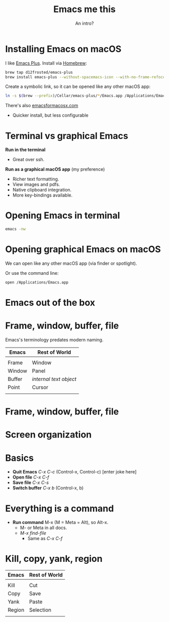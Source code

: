 #+TITLE: Emacs me this
#+SUBTITLE: An intro?
#+OPTIONS: toc:nil author:nil num:nil
#+REVEAL_ROOT: file:///..path..to../reveal.js-3.8.0
#+REVEAL_THEME: White
#+REVEAL_INIT_OPTIONS: transition:'none', progress:false, controls:false, center:false, hash: true, border: 0
#+OPTIONS: reveal_title_slide:"<h1>%t</h1><h3>%s</h3>"
#+REVEAL_EXTRA_CSS: custom.css
* Installing Emacs on macOS

I like [[https://github.com/d12frosted/homebrew-emacs-plus][Emacs Plus]]. Install via [[https://brew.sh/][Homebrew]]:

#+begin_src sh
  brew tap d12frosted/emacs-plus
  brew install emacs-plus --without-spacemacs-icon --with-no-frame-refocus
#+end_src

Create a symbolic link, so it can be opened like any other macOS app:

#+begin_src sh
  ln -s $(brew --prefix)/Cellar/emacs-plus/*/Emacs.app /Applications/Emacs.app
#+end_src

There's also [[https://emacsformacosx.com][emacsformacosx.com]]
- Quicker install, but less configurable

* Terminal vs graphical Emacs

*Run in the terminal*

- Great over ssh.

*Run as a graphical macOS app* (my preference)

- Richer text formatting.
- View images and pdfs.
- Native clipboard integration.
- More key-bindings available.

* Opening Emacs in terminal

#+begin_src sh
  emacs -nw
#+end_src

* Opening graphical Emacs on macOS

We can open like any other macOS app (via finder or spotlight).

Or use the command line:

#+begin_src sh
  open /Applications/Emacs.app
#+end_src

* Emacs out of the box

[[file:out-of-the-box.png]]

* Frame, window, buffer, file

Emacs's terminology predates modern naming.

| Emacs  | Rest of World        |
|--------+----------------------|
|        |                      |
| Frame  | Window               |
| Window | Panel                |
| Buffer | /internal text object/ |
| Point  | Cursor               |
|        |                      |

* Frame, window, buffer, file (source)                            :noexport:

#+begin_src ditaa :file frame-window-buffer-file.png :cmdline -E :exports results

  +--------------------+
  | x                  |
  +--------------------+
  |                *--=|=--> text buffer
  |                    |         |
  |             window |         +=--> file
  +--------------------+
  |                *--=|=--> text buffer
  |                    |         |
  |             window |         +=--> file
  +--------------------+
          frame

#+end_src

#+RESULTS:
[[file:frame-window-buffer-file.png]]

* Frame, window, buffer, file

[[file:frame-window-buffer-file.png]]

* Screen organization (source)                                     :noexport:

#+begin_src ditaa :file screen.png :cmdline -E
  +-----------------------------------+
  | x                                 |
  +-----------------------------------+
  | menu bar                          |
  +-----------------------------------+
  |                            window |
  |                                   |
  |                                   |
  |                                   |
  |                                   |
  +-----------------------------------+
  | mode line                         |
  +-----------------------------------+
  | echo area                         |
  +-----------------------------------+

#+end_src

#+RESULTS:
[[file:screen.png]]

* Screen organization

[[file:screen.png]]

* Basics

- *Quit Emacs* /C-x C-c/ (Control-x, Control-c) [enter joke here]
- *Open file* /C-x C-f/
- *Save file* /C-x C-s/
- *Switch buffer* /C-x b/ (Control-x, b)

* Everything is a command

- *Run command* M-x (M = Meta = Alt), so Alt-x.
  - M- or Meta in all docs.
  - /M-x find-file/
    - Same as /C-x C-f/

* Kill, copy, yank, region

| Emacs  | Rest of World |
|--------+---------------|
|        |               |
| Kill   | Cut           |
| Copy   | Save          |
| Yank   | Paste         |
| Region | Selection     |
|        |               |
